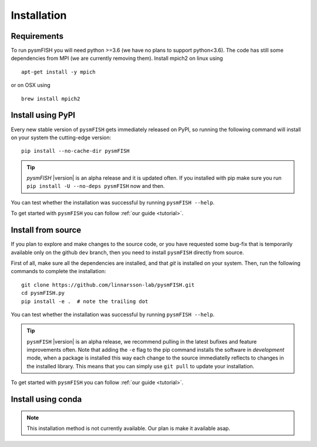 .. _Installation:

Installation
=============

.. _require:

Requirements
------------

To run pysmFISH you will need python >=3.6 (we have no plans to support python<3.6).
The code has still some dependencies from MPI (we are currently removing them).  
Install mpich2 on linux using
::

    apt-get install -y mpich

or on OSX using
::
    
    brew install mpich2


.. _pypi:

Install using PyPI
------------------

Every new stable version of ``pysmFISH`` gets immediately released on PyPI, so running the following command will install on your system the cutting-edge version:

::

    pip install --no-cache-dir pysmFISH

.. tip::
    `pysmFISH` |version| is an alpha release and it is updated often. If you installed with pip make sure you run ``pip install -U --no-deps pysmFISH`` now and then.

You can test whether the installation was successful by running ``pysmFISH --help``.

To get started with ``pysmFISH`` you can follow :ref:`our guide <tutorial>`. 


.. _fromsource:

Install from source
-------------------

If you plan to explore and make changes to the source code, or you have requested some bug-fix that is temporarily available only on the github ``dev`` branch, then you need to install ``pysmFISH`` directly from source.


First of all, make sure all the dependencies are installed, and that `git` is installed on your system. 
Then, run the following commands to complete the installation:

::

    git clone https://github.com/linnarsson-lab/pysmFISH.git
    cd pysmFISH.py
    pip install -e .  # note the trailing dot

You can test whether the installation was successful by running ``pysmFISH --help``.

.. tip::
    ``pysmFISH`` |version| is an alpha release, we recommend pulling in the latest bufixes and feature improvements often. Note that adding the ``-e`` flag to the pip command installs the software in `development` mode, when a package is installed this way each change to the source immediatelly reflects to changes in the installed library. This means that you can simply use ``git pull`` to update your installation.

To get started with ``pysmFISH`` you can follow :ref:`our guide <tutorial>`. 


.. _conda:

Install using conda
-------------------

.. note::
   This installation method is not currently available. Our plan is make it available asap.